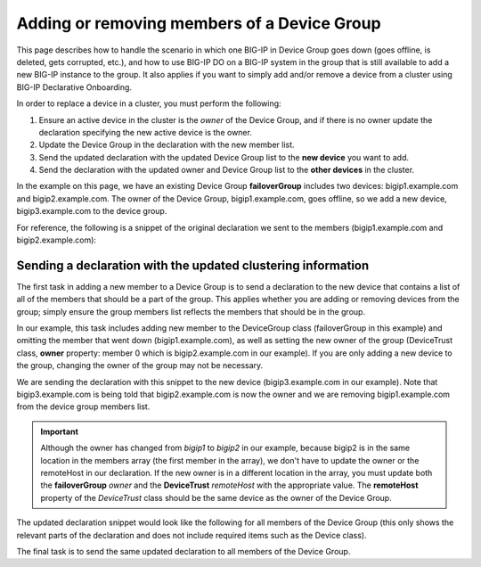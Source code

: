 Adding or removing members of a Device Group
============================================

This page describes how to handle the scenario in which one BIG-IP in Device Group goes down (goes offline, is deleted, gets corrupted, etc.), and how to use BIG-IP DO on a BIG-IP system in the group that is still available to add a new BIG-IP instance to the group.  It also applies if you want to simply add and/or remove a device from a cluster using BIG-IP Declarative Onboarding.

In order to replace a device in a cluster, you must perform the following:
 
1. Ensure an active device in the cluster is the *owner* of the Device Group, and if there is no owner update the declaration specifying the new active device is the owner.
2. Update the Device Group in the declaration with the new member list.
3. Send the updated declaration with the updated Device Group list to the **new device** you want to add.
4. Send the declaration with the updated owner and Device Group list to the **other devices** in the cluster.

In the example on this page, we have an existing Device Group **failoverGroup** includes two devices: bigip1.example.com and bigip2.example.com. The owner of the Device Group, bigip1.example.com, goes offline, so we add a new device, bigip3.example.com to the device group.

For reference, the following is a snippet of the original declaration we sent to the members (bigip1.example.com and bigip2.example.com):

.. code-block:: javascript
   :emphasize-lines: 12-13, 24

        "configsync": {
            "class": "ConfigSync",
            "configsyncIp": "/Common/external-self/address"
        },
        "failoverAddress": {
            "class": "FailoverUnicast",
            "address": "/Common/external-self/address"
        },
        "failoverGroup": {
            "class": "DeviceGroup",
            "type": "sync-failover",
            "members": ["bigip1.example.com", "bigip2.example.com"],
            "owner": "/Common/failoverGroup/members/0",
            "autoSync": true,
            "saveOnAutoSync": false,
            "networkFailover": true,
            "fullLoadOnSync": false,
            "asmSync": false
        },
        "trust": {
            "class": "DeviceTrust",
            "localUsername": "admin",
            "localPassword": "pass1word",
            "remoteHost": "/Common/failoverGroup/members/0",
            "remoteUsername": "admin",
            "remotePassword": "pass2word"
        }



Sending a declaration with the updated clustering information
`````````````````````````````````````````````````````````````

The first task in adding a new member to a Device Group is to send a declaration to the new device that contains a list of all of the members that should be a part of the group. This applies whether you are adding or removing devices from the group; simply ensure the group members list reflects the members that should be in the group.

In our example, this task includes adding new member to the DeviceGroup class (failoverGroup in this example) and omitting the member that went down (bigip1.example.com), as well as setting the new owner of the group (DeviceTrust class, **owner** property: member 0 which is bigip2.example.com in our example). If you are only adding a new device to the group, changing the owner of the group may not be necessary.  

We are sending the declaration with this snippet to the new device (bigip3.example.com in our example).  Note that bigip3.example.com is being told that bigip2.example.com is now the owner and we are removing bigip1.example.com from the device group members list. 

.. IMPORTANT:: Although the owner has changed from *bigip1* to *bigip2* in our example, because bigip2 is in the same location in the members array (the first member in the array), we don't have to update the owner or the remoteHost in our declaration.  If the new owner is in a different location in the array, you must update both the **failoverGroup** *owner* and the **DeviceTrust** *remoteHost* with the appropriate value.  The **remoteHost** property of the *DeviceTrust* class should be the same device as the owner of the Device Group.

The updated declaration snippet would look like the following for all members of the Device Group (this only shows the relevant parts of the declaration and does not include required items such as the Device class).

.. code-block:: javascript
   :emphasize-lines: 12-13, 24


        "configsync": {
            "class": "ConfigSync",
            "configsyncIp": "/Common/external-self/address"
        },
        "failoverAddress": {
            "class": "FailoverUnicast",
            "address": "/Common/external-self/address"
        },
        "failoverGroup": {
            "class": "DeviceGroup",
            "type": "sync-failover",
            "members": ["bigip2.example.com", "bigip3.example.com"],
            "owner": "/Common/failoverGroup/members/0",
            "autoSync": true,
            "saveOnAutoSync": false,
            "networkFailover": true,
            "fullLoadOnSync": false,
            "asmSync": false
        },
        "trust": {
            "class": "DeviceTrust",
            "localUsername": "admin",
            "localPassword": "pass1word",
            "remoteHost": "/Common/failoverGroup/members/0",
            "remoteUsername": "admin",
            "remotePassword": "pass2word"
        }



The final task is to send the same updated declaration to all members of the Device Group.
